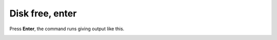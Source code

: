 ================
Disk free, enter
================

Press **Enter**, the command runs giving output like this.

.. image :: ../images/305.png
